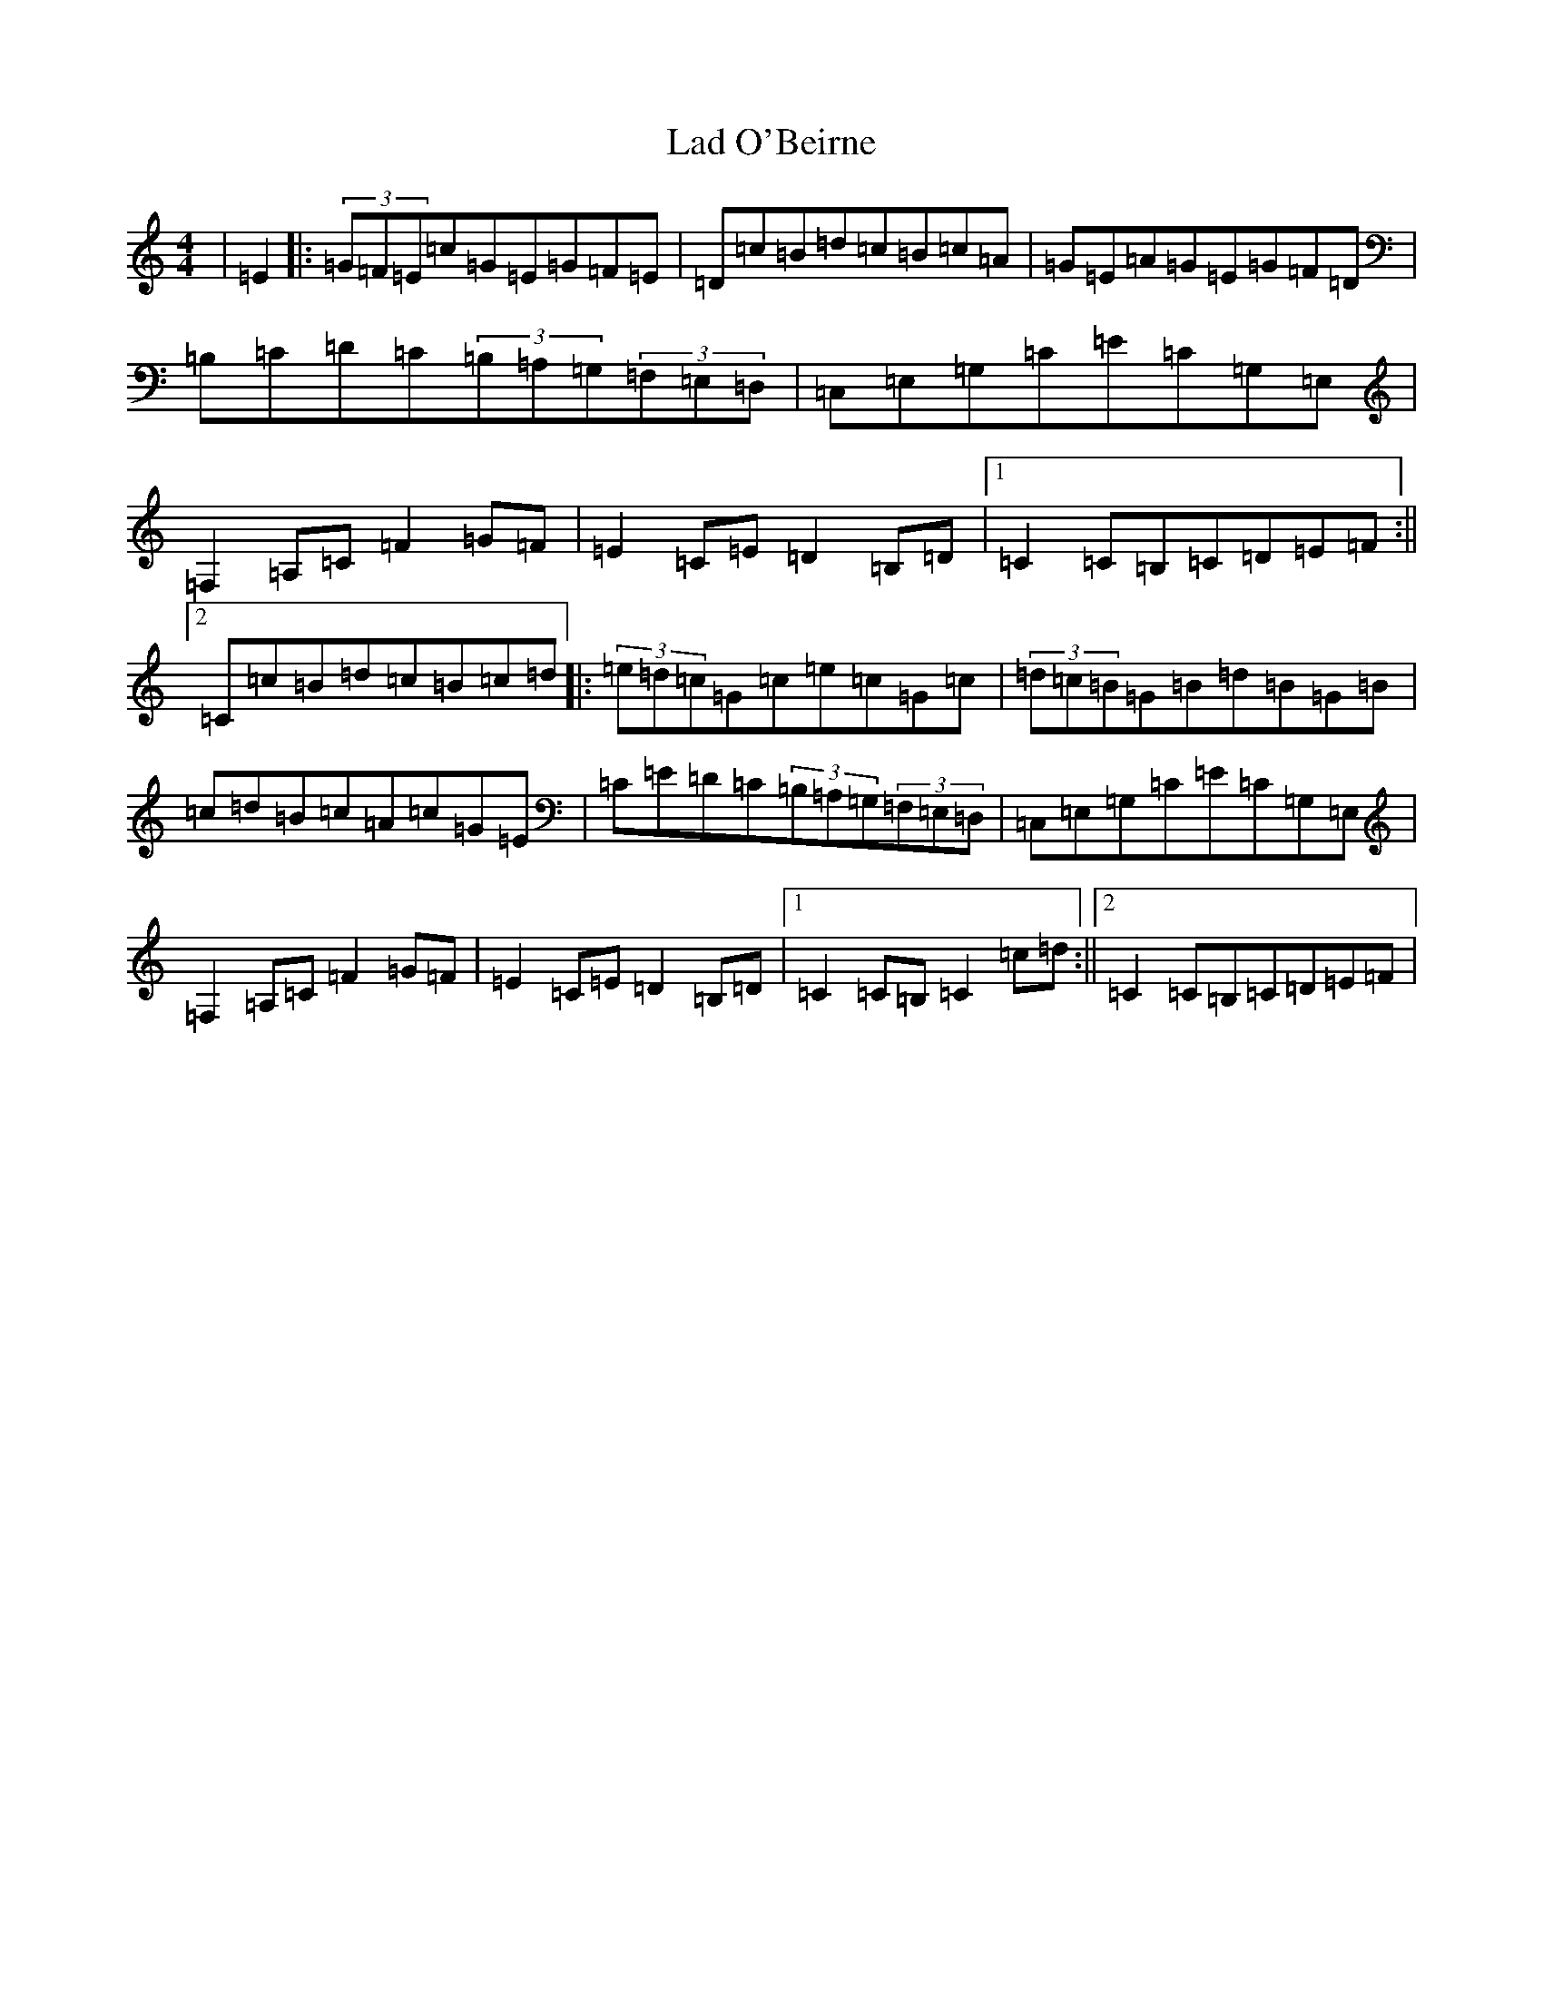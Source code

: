 X: 11827
T: Lad O'Beirne
S: https://thesession.org/tunes/546#setting13508
Z: G Major
R: hornpipe
M: 4/4
L: 1/8
K: C Major
|=E2|:(3=G=F=E=c=G=E=G=F=E|=D=c=B=d=c=B=c=A|=G=E=A=G=E=G=F=D|=B,=C=D=C(3=B,=A,=G,(3=F,=E,=D,|=C,=E,=G,=C=E=C=G,=E,|=F,2=A,=C=F2=G=F|=E2=C=E=D2=B,=D|1=C2=C=B,=C=D=E=F:||2=C=c=B=d=c=B=c=d|:(3=e=d=c=G=c=e=c=G=c|(3=d=c=B=G=B=d=B=G=B|=c=d=B=c=A=c=G=E|=C=E=D=C(3=B,=A,=G,(3=F,=E,=D,|=C,=E,=G,=C=E=C=G,=E,|=F,2=A,=C=F2=G=F|=E2=C=E=D2=B,=D|1=C2=C=B,=C2=c=d:||2=C2=C=B,=C=D=E=F|